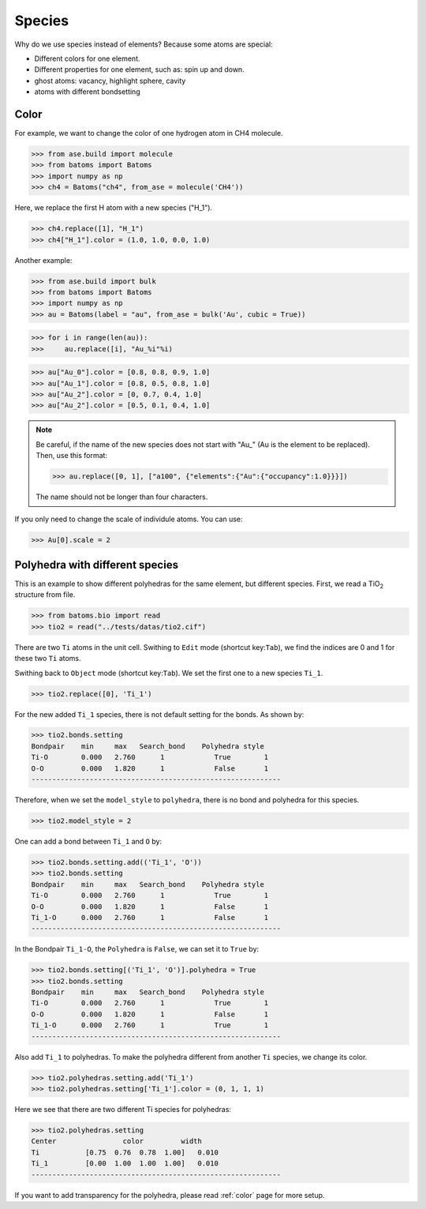 ===================
Species
===================

Why do we use species instead of elements? Because some atoms are special:

* Different colors for one element.
* Different properties for one element, such as: spin up and down.
* ghost atoms: vacancy, highlight sphere, cavity
* atoms with different bondsetting


Color
----------

For example, we want to change the color of one hydrogen atom in CH4 molecule.

>>> from ase.build import molecule
>>> from batoms import Batoms
>>> import numpy as np
>>> ch4 = Batoms("ch4", from_ase = molecule('CH4'))

Here, we replace the first H atom with a new species ("H_1").

>>> ch4.replace([1], "H_1")
>>> ch4["H_1"].color = (1.0, 1.0, 0.0, 1.0)

.. image:: /images/species_ch4.png
   :width: 4cm

Another example:

>>> from ase.build import bulk
>>> from batoms import Batoms
>>> import numpy as np
>>> au = Batoms(label = "au", from_ase = bulk('Au', cubic = True))

>>> for i in range(len(au)):
>>>     au.replace([i], "Au_%i"%i)

>>> au["Au_0"].color = [0.8, 0.8, 0.9, 1.0]
>>> au["Au_1"].color = [0.8, 0.5, 0.8, 1.0]
>>> au["Au_2"].color = [0, 0.7, 0.4, 1.0]
>>> au["Au_2"].color = [0.5, 0.1, 0.4, 1.0]

.. image:: /images/species_au4.png
   :width: 6cm

.. note::

   Be careful, if the name of the new species does not start with "Au\_" (Au is the element to be replaced). Then, use this format:   
   
   >>> au.replace([0, 1], ["a100", {"elements":{"Au":{"occupancy":1.0}}}])

   The name should not be longer than four characters.

If you only need to change the scale of individule atoms. You can use:

>>> Au[0].scale = 2

.. image:: /images/species_au4_2.png
   :width: 6cm



Polyhedra with different species
------------------------------------
This is an example to show different polyhedras for the same element, but different species.
First, we read a TiO\ :sub:`2`\  structure from file.

>>> from batoms.bio import read
>>> tio2 = read("../tests/datas/tio2.cif")


.. image:: /images/tutorial-species-polyhedra-0.png
   :width: 6cm


There are two ``Ti`` atoms in the unit cell. Swithing to ``Edit`` mode (shortcut key:``Tab``), we find the indices are 0 and 1 for these two ``Ti`` atoms. 


Swithing back to ``Object`` mode (shortcut key:``Tab``). We set the first one to a new species ``Ti_1``.

>>> tio2.replace([0], 'Ti_1')

For the new added ``Ti_1`` species, there is not default setting for the bonds. As shown by:

>>> tio2.bonds.setting
Bondpair    min     max   Search_bond    Polyhedra style
Ti-O        0.000   2.760      1            True        1    
O-O         0.000   1.820      1            False       1    
------------------------------------------------------------

Therefore, when we set the ``model_style`` to ``polyhedra``, there is no bond and polyhedra for this species.

>>> tio2.model_style = 2

.. image:: /images/tutorial-species-polyhedra-1.png
   :width: 6cm


One can add a bond between ``Ti_1`` and ``O`` by:

>>> tio2.bonds.setting.add(('Ti_1', 'O'))
>>> tio2.bonds.setting
Bondpair    min     max   Search_bond    Polyhedra style
Ti-O        0.000   2.760      1            True        1    
O-O         0.000   1.820      1            False       1    
Ti_1-O      0.000   2.760      1            False       1    
------------------------------------------------------------

In the Bondpair ``Ti_1-O``, the ``Polyhedra`` is ``False``, we can set it to ``True`` by:

>>> tio2.bonds.setting[('Ti_1', 'O')].polyhedra = True
>>> tio2.bonds.setting
Bondpair    min     max   Search_bond    Polyhedra style
Ti-O        0.000   2.760      1            True        1    
O-O         0.000   1.820      1            False       1    
Ti_1-O      0.000   2.760      1            True        1    
------------------------------------------------------------

Also add ``Ti_1`` to polyhedras. To make the polyhedra different from another ``Ti`` species, we change its color.

>>> tio2.polyhedras.setting.add('Ti_1')
>>> tio2.polyhedras.setting['Ti_1'].color = (0, 1, 1, 1)

Here we see that there are two different Ti species for polyhedras:

>>> tio2.polyhedras.setting
Center                color         width 
Ti           [0.75  0.76  0.78  1.00]   0.010 
Ti_1         [0.00  1.00  1.00  1.00]   0.010 
------------------------------------------------------------

.. image:: /images/tutorial-species-polyhedra-2.png
   :width: 6cm


If you want to add transparency for the polyhedra, please read :ref:`color` page for more setup.